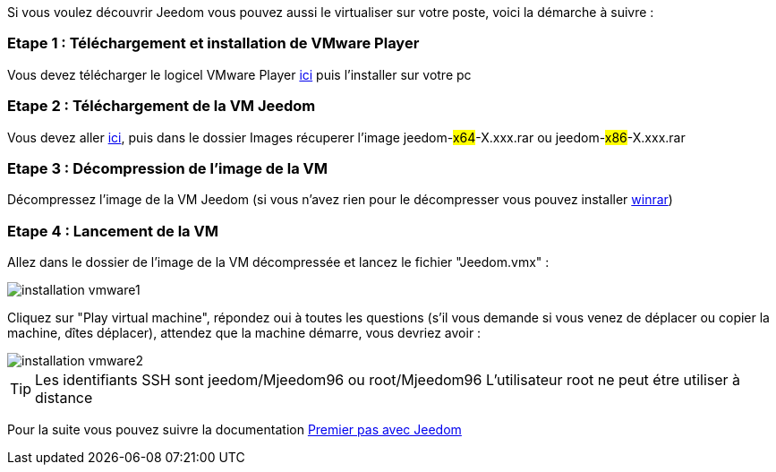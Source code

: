 Si vous voulez découvrir Jeedom vous pouvez aussi le virtualiser sur votre poste, voici la démarche à suivre :

=== Etape 1 : Téléchargement et installation de VMware Player

Vous devez télécharger le logicel VMware Player link:https://download3.vmware.com/software/player/file/VMware-player-12.0.0-2985596.exe[ici] puis l'installer sur votre pc

=== Etape 2 : Téléchargement de la VM Jeedom

Vous devez aller link:https://app.box.com/s/ijyxkntjjip9x4oue2xqdi53r4sh8ent[ici], puis dans le dossier Images récuperer l'image jeedom-#x64#-X.xxx.rar ou jeedom-#x86#-X.xxx.rar

=== Etape 3 : Décompression de l'image de la VM

Décompressez l'image de la VM Jeedom (si vous n'avez rien pour le décompresser vous pouvez installer link:http://www.clubic.com/telecharger-fiche9632-winrar.html[winrar])

=== Etape 4 : Lancement de la VM

Allez dans le dossier de l'image de la VM décompressée et lancez le fichier "Jeedom.vmx" : 

image::../images/installation_vmware1.jpg[]

Cliquez sur "Play virtual machine", répondez oui à toutes les questions (s’il vous demande si vous venez de déplacer ou copier la machine, dîtes déplacer), attendez que la machine démarre, vous devriez avoir : 

image::../images/installation_vmware2.jpg[]

[TIP]
Les identifiants SSH sont jeedom/Mjeedom96 ou root/Mjeedom96
L'utilisateur root ne peut étre utiliser à distance

Pour la suite vous pouvez suivre la documentation https://www.jeedom.fr/doc/documentation/premiers-pas/fr_FR/doc-premiers-pas.html[Premier pas avec Jeedom]